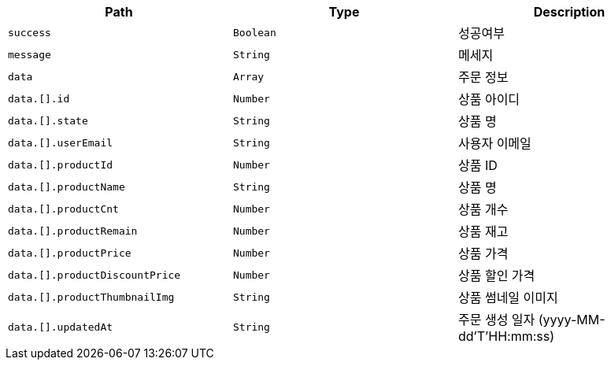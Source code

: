 |===
|Path|Type|Description

|`+success+`
|`+Boolean+`
|성공여부

|`+message+`
|`+String+`
|메세지

|`+data+`
|`+Array+`
|주문 정보

|`+data.[].id+`
|`+Number+`
|상품 아이디

|`+data.[].state+`
|`+String+`
|상품 명

|`+data.[].userEmail+`
|`+String+`
|사용자 이메일

|`+data.[].productId+`
|`+Number+`
|상품 ID

|`+data.[].productName+`
|`+String+`
|상품 명

|`+data.[].productCnt+`
|`+Number+`
|상품 개수

|`+data.[].productRemain+`
|`+Number+`
|상품 재고

|`+data.[].productPrice+`
|`+Number+`
|상품 가격

|`+data.[].productDiscountPrice+`
|`+Number+`
|상품 할인 가격

|`+data.[].productThumbnailImg+`
|`+String+`
|상품 썸네일 이미지

|`+data.[].updatedAt+`
|`+String+`
|주문 생성 일자 (yyyy-MM-dd'T'HH:mm:ss)

|===
